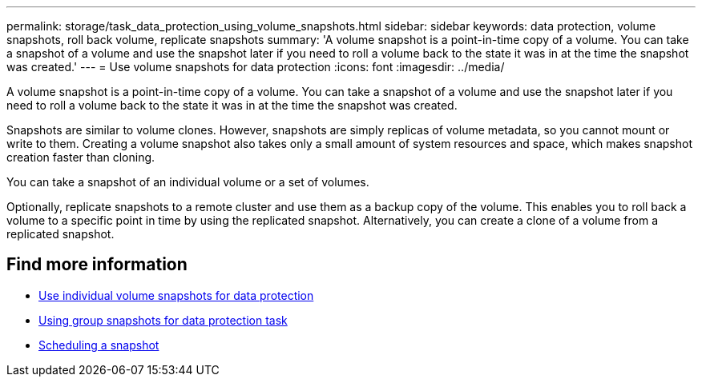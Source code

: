 ---
permalink: storage/task_data_protection_using_volume_snapshots.html
sidebar: sidebar
keywords: data protection, volume snapshots, roll back volume, replicate snapshots
summary: 'A volume snapshot is a point-in-time copy of a volume. You can take a snapshot of a volume and use the snapshot later if you need to roll a volume back to the state it was in at the time the snapshot was created.'
---
= Use volume snapshots for data protection
:icons: font
:imagesdir: ../media/

[.lead]
A volume snapshot is a point-in-time copy of a volume. You can take a snapshot of a volume and use the snapshot later if you need to roll a volume back to the state it was in at the time the snapshot was created.

Snapshots are similar to volume clones. However, snapshots are simply replicas of volume metadata, so you cannot mount or write to them. Creating a volume snapshot also takes only a small amount of system resources and space, which makes snapshot creation faster than cloning.

You can take a snapshot of an individual volume or a set of volumes.

Optionally, replicate snapshots to a remote cluster and use them as a backup copy of the volume. This enables you to roll back a volume to a specific point in time by using the replicated snapshot. Alternatively, you can create a clone of a volume from a replicated snapshot.

== Find more information

* xref:task_data_protection_use_individual_volume_snapshots.adoc[Use individual volume snapshots for data protection]
* xref:task_data_protection_use_group_snapshots_for_data_protection.adoc[Using group snapshots for data protection task]
* xref:task_data_protection_schedule_a_snapshot_task.adoc[Scheduling a snapshot]
